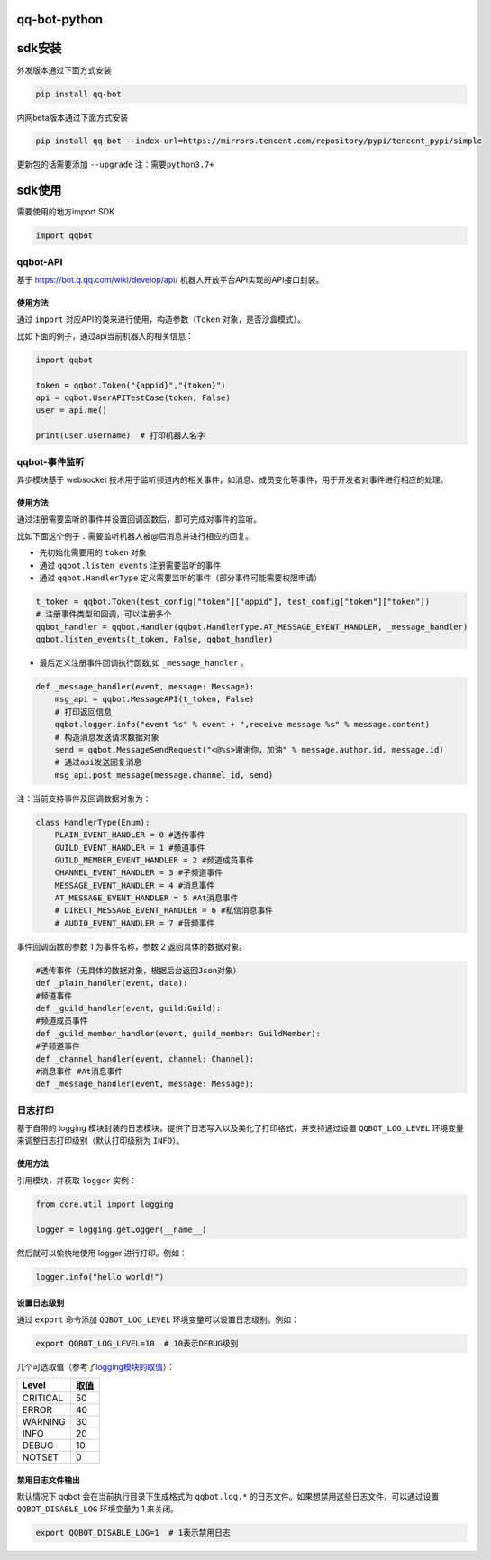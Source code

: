 qq-bot-python
=============

sdk安装
=======

外发版本通过下面方式安装

.. code:: bash

   pip install qq-bot

内网beta版本通过下面方式安装

.. code:: bash

   pip install qq-bot --index-url=https://mirrors.tencent.com/repository/pypi/tencent_pypi/simple

更新包的话需要添加 ``--upgrade`` ``注：需要python3.7+``

sdk使用
=======

需要使用的地方import SDK

.. code:: python

   import qqbot

qqbot-API
---------

基于 https://bot.q.qq.com/wiki/develop/api/
机器人开放平台API实现的API接口封装。

使用方法
~~~~~~~~

通过 ``import`` 对应API的类来进行使用，构造参数（\ ``Token``
对象，是否沙盒模式）。

比如下面的例子，通过api当前机器人的相关信息：

.. code:: py

   import qqbot

   token = qqbot.Token("{appid}","{token}")
   api = qqbot.UserAPITestCase(token, False)
   user = api.me()

   print(user.username)  # 打印机器人名字

qqbot-事件监听
--------------

异步模块基于 websocket
技术用于监听频道内的相关事件，如消息、成员变化等事件，用于开发者对事件进行相应的处理。

.. _使用方法-1:

使用方法
~~~~~~~~

通过注册需要监听的事件并设置回调函数后，即可完成对事件的监听。

比如下面这个例子：需要监听机器人被@后消息并进行相应的回复。

-  先初始化需要用的 ``token`` 对象
-  通过 ``qqbot.listen_events`` 注册需要监听的事件
-  通过 ``qqbot.HandlerType``
   定义需要监听的事件（部分事件可能需要权限申请）

.. code:: py


   t_token = qqbot.Token(test_config["token"]["appid"], test_config["token"]["token"])
   # 注册事件类型和回调，可以注册多个
   qqbot_handler = qqbot.Handler(qqbot.HandlerType.AT_MESSAGE_EVENT_HANDLER, _message_handler)
   qqbot.listen_events(t_token, False, qqbot_handler)

-  最后定义注册事件回调执行函数,如 ``_message_handler`` 。

.. code:: py

   def _message_handler(event, message: Message):
       msg_api = qqbot.MessageAPI(t_token, False)
       # 打印返回信息
       qqbot.logger.info("event %s" % event + ",receive message %s" % message.content)
       # 构造消息发送请求数据对象
       send = qqbot.MessageSendRequest("<@%s>谢谢你，加油" % message.author.id, message.id)
       # 通过api发送回复消息
       msg_api.post_message(message.channel_id, send)

注：当前支持事件及回调数据对象为：

.. code:: py

   class HandlerType(Enum):
       PLAIN_EVENT_HANDLER = 0 #透传事件    
       GUILD_EVENT_HANDLER = 1 #频道事件   
       GUILD_MEMBER_EVENT_HANDLER = 2 #频道成员事件    
       CHANNEL_EVENT_HANDLER = 3 #子频道事件    
       MESSAGE_EVENT_HANDLER = 4 #消息事件    
       AT_MESSAGE_EVENT_HANDLER = 5 #At消息事件 
       # DIRECT_MESSAGE_EVENT_HANDLER = 6 #私信消息事件
       # AUDIO_EVENT_HANDLER = 7 #音频事件

事件回调函数的参数 1 为事件名称，参数 2 返回具体的数据对象。

.. code:: py

   #透传事件（无具体的数据对象，根据后台返回Json对象）
   def _plain_handler(event, data):
   #频道事件
   def _guild_handler(event, guild:Guild):
   #频道成员事件
   def _guild_member_handler(event, guild_member: GuildMember):
   #子频道事件
   def _channel_handler(event, channel: Channel):
   #消息事件 #At消息事件
   def _message_handler(event, message: Message):

日志打印
--------

基于自带的 logging
模块封装的日志模块，提供了日志写入以及美化了打印格式，并支持通过设置
``QQBOT_LOG_LEVEL`` 环境变量来调整日志打印级别（默认打印级别为
``INFO``\ ）。

.. _使用方法-2:

使用方法
~~~~~~~~

引用模块，并获取 ``logger`` 实例：

.. code:: py

   from core.util import logging

   logger = logging.getLogger(__name__)

然后就可以愉快地使用 logger 进行打印。例如：

.. code:: py

   logger.info("hello world!")

设置日志级别
~~~~~~~~~~~~

通过 ``export`` 命令添加 ``QQBOT_LOG_LEVEL``
环境变量可以设置日志级别。例如：

.. code:: bash

   export QQBOT_LOG_LEVEL=10  # 10表示DEBUG级别

几个可选取值（参考了\ `logging模块的取值 <https://docs.python.org/3/library/logging.html#levels>`__\ ）：

======== ====
Level    取值
======== ====
CRITICAL 50
ERROR    40
WARNING  30
INFO     20
DEBUG    10
NOTSET   0
======== ====

禁用日志文件输出
~~~~~~~~~~~~~~~~

默认情况下 qqbot 会在当前执行目录下生成格式为 ``qqbot.log.*``
的日志文件。如果想禁用这些日志文件，可以通过设置 ``QQBOT_DISABLE_LOG``
环境变量为 1 来关闭。

.. code:: bash

   export QQBOT_DISABLE_LOG=1  # 1表示禁用日志

